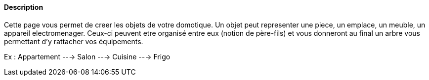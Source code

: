 ==== Description
Cette page vous permet de creer les objets de votre domotique. Un objet peut representer une piece, un emplace, un meuble, un appareil electromenager. Ceux-ci peuvent etre organisé
entre eux (notion de père-fils) et vous donneront au final un arbre vous permettant d'y rattacher vos équipements.

Ex : 
Appartement ---> Salon
            ---> Cuisine ---> Frigo